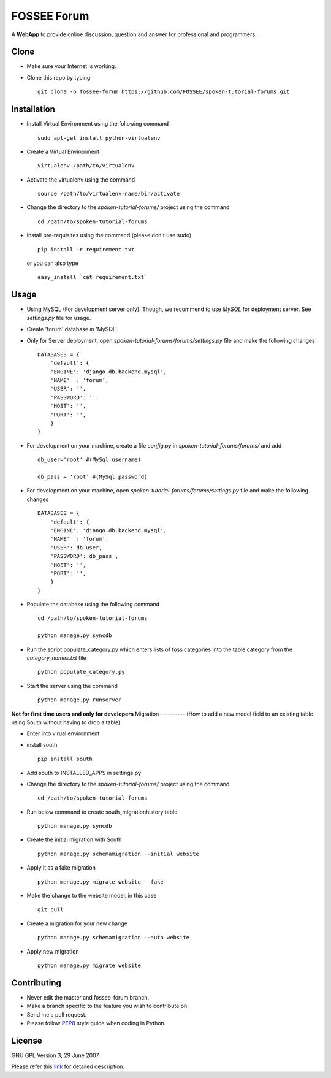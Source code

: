 ============
FOSSEE Forum 
============

A **WebApp** to provide online discussion, question and answer for professional 
and programmers. 

Clone
-----

- Make sure your Internet is working.
- Clone this repo by typing ::

   git clone -b fossee-forum https://github.com/FOSSEE/spoken-tutorial-forums.git
   

Installation
------------

- Install Virtual Environment using the following command ::

    sudo apt-get install python-virtualenv

- Create a Virtual Environment ::

    virtualenv /path/to/virtualenv

- Activate the virtualenv using the command ::

    source /path/to/virtualenv-name/bin/activate

- Change the directory to the `spoken-tutorial-forums/` project using the command ::

    cd /path/to/spoken-tutorial-forums

- Install pre-requisites using the command (please don't use sudo) ::

    pip install -r requirement.txt

  or you can also type ::

    easy_install `cat requirement.txt`


Usage
-----

- Using MySQL (For development server only). Though, we recommend to use `MySQL` for deployment
  server. See `settings.py` file for usage.

- Create 'forum' database in 'MySQL'.

- Only for Server deployment, open `spoken-tutorial-forums/forums/settings.py` file and make the following changes ::

    DATABASES = {
        'default': {
        'ENGINE': 'django.db.backend.mysql',
        'NAME'  : 'forum', 
        'USER': '', 
        'PASSWORD': '',
        'HOST': '',
        'PORT': '',
        }
    }


- For development on your machine, create a file `config.py` in `spoken-tutorial-forums/forums/` and add ::

    db_user='root' #(MySql username)
    
    db_pass = 'root' #(MySql password)
    
- For development on your machine, open `spoken-tutorial-forums/forums/settings.py` file and make the following changes ::

    DATABASES = {
        'default': {
        'ENGINE': 'django.db.backend.mysql',
        'NAME'  : 'forum', 
        'USER': db_user, 
        'PASSWORD': db_pass ,
        'HOST': '',
        'PORT': '',
        }
    }

	
- Populate the database using the following command ::

    cd /path/to/spoken-tutorial-forums
    
    python manage.py syncdb


- Run the script populate_category.py which enters lists of foss categories into the table category from the `category_names.txt` file ::
    
    python populate_category.py

- Start the server using the command ::

    python manage.py runserver


**Not for first time users and only for developers**
Migration
----------
(How to add a new model field to an existing table using South without having to drop a table)

- Enter into virual environment

- install south ::
     
    pip install south

- Add south to INSTALLED_APPS in settings.py

- Change the directory to the `spoken-tutorial-forums/` project using the command ::

    cd /path/to/spoken-tutorial-forums

- Run below command to create south_migrationhistory table ::

    python manage.py syncdb

- Create the initial migration with South ::
   
    python manage.py schemamigration --initial website

- Apply it as a fake migration ::

    python manage.py migrate website --fake

- Make the change to the website model, in this case ::
    
    git pull

- Create a migration for your new change ::

    python manage.py schemamigration --auto website

- Apply new migration ::

    python manage.py migrate website

    


Contributing
------------

- Never edit the master and fossee-forum branch.
- Make a branch specific to the feature you wish to contribute on.
- Send me a pull request.
- Please follow `PEP8 <http://legacy.python.org/dev/peps/pep-0008/>`_
  style guide when coding in Python.

License
-------

GNU GPL Version 3, 29 June 2007.

Please refer this `link <http://www.gnu.org/licenses/gpl-3.0.txt>`_
for detailed description.
